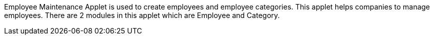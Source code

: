Employee Maintenance Applet is used to create employees and employee categories. This applet helps companies to manage employees. There are 2 modules in this applet which are Employee and Category.